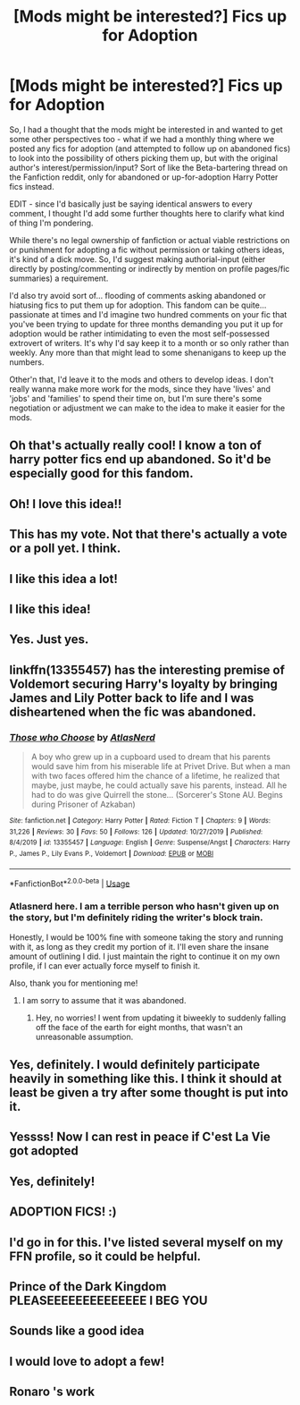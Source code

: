 #+TITLE: [Mods might be interested?] Fics up for Adoption

* [Mods might be interested?] Fics up for Adoption
:PROPERTIES:
:Author: Avalon1632
:Score: 174
:DateUnix: 1584314570.0
:DateShort: 2020-Mar-16
:FlairText: Meta
:END:
So, I had a thought that the mods might be interested in and wanted to get some other perspectives too - what if we had a monthly thing where we posted any fics for adoption (and attempted to follow up on abandoned fics) to look into the possibility of others picking them up, but with the original author's interest/permission/input? Sort of like the Beta-bartering thread on the Fanfiction reddit, only for abandoned or up-for-adoption Harry Potter fics instead.

EDIT - since I'd basically just be saying identical answers to every comment, I thought I'd add some further thoughts here to clarify what kind of thing I'm pondering.

While there's no legal ownership of fanfiction or actual viable restrictions on or punishment for adopting a fic without permission or taking others ideas, it's kind of a dick move. So, I'd suggest making authorial-input (either directly by posting/commenting or indirectly by mention on profile pages/fic summaries) a requirement.

I'd also try avoid sort of... flooding of comments asking abandoned or hiatusing fics to put them up for adoption. This fandom can be quite... passionate at times and I'd imagine two hundred comments on your fic that you've been trying to update for three months demanding you put it up for adoption would be rather intimidating to even the most self-possessed extrovert of writers. It's why I'd say keep it to a month or so only rather than weekly. Any more than that might lead to some shenanigans to keep up the numbers.

Other'n that, I'd leave it to the mods and others to develop ideas. I don't really wanna make more work for the mods, since they have 'lives' and 'jobs' and 'families' to spend their time on, but I'm sure there's some negotiation or adjustment we can make to the idea to make it easier for the mods.


** Oh that's actually really cool! I know a ton of harry potter fics end up abandoned. So it'd be especially good for this fandom.
:PROPERTIES:
:Author: Katelyn_R_Us
:Score: 37
:DateUnix: 1584319721.0
:DateShort: 2020-Mar-16
:END:


** Oh! I love this idea!!
:PROPERTIES:
:Author: SkittlesSunrise
:Score: 29
:DateUnix: 1584315230.0
:DateShort: 2020-Mar-16
:END:


** This has my vote. Not that there's actually a vote or a poll yet. I think.
:PROPERTIES:
:Author: Erebus1999
:Score: 23
:DateUnix: 1584322496.0
:DateShort: 2020-Mar-16
:END:


** I like this idea a lot!
:PROPERTIES:
:Author: Aware_Mermaid
:Score: 13
:DateUnix: 1584321621.0
:DateShort: 2020-Mar-16
:END:


** I like this idea!
:PROPERTIES:
:Author: lkc159
:Score: 8
:DateUnix: 1584323681.0
:DateShort: 2020-Mar-16
:END:


** Yes. Just yes.
:PROPERTIES:
:Author: Aeterna_Mort
:Score: 7
:DateUnix: 1584335057.0
:DateShort: 2020-Mar-16
:END:


** linkffn(13355457) has the interesting premise of Voldemort securing Harry's loyalty by bringing James and Lily Potter back to life and I was disheartened when the fic was abandoned.
:PROPERTIES:
:Score: 10
:DateUnix: 1584328998.0
:DateShort: 2020-Mar-16
:END:

*** [[https://www.fanfiction.net/s/13355457/1/][*/Those who Choose/*]] by [[https://www.fanfiction.net/u/12348356/AtlasNerd][/AtlasNerd/]]

#+begin_quote
  A boy who grew up in a cupboard used to dream that his parents would save him from his miserable life at Privet Drive. But when a man with two faces offered him the chance of a lifetime, he realized that maybe, just maybe, he could actually save his parents, instead. All he had to do was give Quirrell the stone... (Sorcerer's Stone AU. Begins during Prisoner of Azkaban)
#+end_quote

^{/Site/:} ^{fanfiction.net} ^{*|*} ^{/Category/:} ^{Harry} ^{Potter} ^{*|*} ^{/Rated/:} ^{Fiction} ^{T} ^{*|*} ^{/Chapters/:} ^{9} ^{*|*} ^{/Words/:} ^{31,226} ^{*|*} ^{/Reviews/:} ^{30} ^{*|*} ^{/Favs/:} ^{50} ^{*|*} ^{/Follows/:} ^{126} ^{*|*} ^{/Updated/:} ^{10/27/2019} ^{*|*} ^{/Published/:} ^{8/4/2019} ^{*|*} ^{/id/:} ^{13355457} ^{*|*} ^{/Language/:} ^{English} ^{*|*} ^{/Genre/:} ^{Suspense/Angst} ^{*|*} ^{/Characters/:} ^{Harry} ^{P.,} ^{James} ^{P.,} ^{Lily} ^{Evans} ^{P.,} ^{Voldemort} ^{*|*} ^{/Download/:} ^{[[http://www.ff2ebook.com/old/ffn-bot/index.php?id=13355457&source=ff&filetype=epub][EPUB]]} ^{or} ^{[[http://www.ff2ebook.com/old/ffn-bot/index.php?id=13355457&source=ff&filetype=mobi][MOBI]]}

--------------

*FanfictionBot*^{2.0.0-beta} | [[https://github.com/tusing/reddit-ffn-bot/wiki/Usage][Usage]]
:PROPERTIES:
:Author: FanfictionBot
:Score: 3
:DateUnix: 1584329013.0
:DateShort: 2020-Mar-16
:END:


*** Atlasnerd here. I am a terrible person who hasn't given up on the story, but I'm definitely riding the writer's block train.

Honestly, I would be 100% fine with someone taking the story and running with it, as long as they credit my portion of it. I'll even share the insane amount of outlining I did. I just maintain the right to continue it on my own profile, if I can ever actually force myself to finish it.

Also, thank you for mentioning me!
:PROPERTIES:
:Author: Atlasnerd
:Score: 2
:DateUnix: 1591381964.0
:DateShort: 2020-Jun-05
:END:

**** I am sorry to assume that it was abandoned.
:PROPERTIES:
:Score: 1
:DateUnix: 1591382466.0
:DateShort: 2020-Jun-05
:END:

***** Hey, no worries! I went from updating it biweekly to suddenly falling off the face of the earth for eight months, that wasn't an unreasonable assumption.
:PROPERTIES:
:Author: Atlasnerd
:Score: 2
:DateUnix: 1591386221.0
:DateShort: 2020-Jun-06
:END:


** Yes, definitely. I would definitely participate heavily in something like this. I think it should at least be given a try after some thought is put into it.
:PROPERTIES:
:Author: SurbhitSrivastava
:Score: 5
:DateUnix: 1584341596.0
:DateShort: 2020-Mar-16
:END:


** Yessss! Now I can rest in peace if C'est La Vie got adopted
:PROPERTIES:
:Author: Eipro02
:Score: 5
:DateUnix: 1584341743.0
:DateShort: 2020-Mar-16
:END:


** Yes, definitely!
:PROPERTIES:
:Author: RowanWinterlace
:Score: 6
:DateUnix: 1584344068.0
:DateShort: 2020-Mar-16
:END:


** ADOPTION FICS! :)
:PROPERTIES:
:Score: 6
:DateUnix: 1584329385.0
:DateShort: 2020-Mar-16
:END:


** I'd go in for this. I've listed several myself on my FFN profile, so it could be helpful.
:PROPERTIES:
:Author: TheWhiteSquirrel
:Score: 3
:DateUnix: 1584358313.0
:DateShort: 2020-Mar-16
:END:


** Prince of the Dark Kingdom PLEASEEEEEEEEEEEEEE I BEG YOU
:PROPERTIES:
:Author: DarthHarry
:Score: 3
:DateUnix: 1584361237.0
:DateShort: 2020-Mar-16
:END:


** Sounds like a good idea
:PROPERTIES:
:Author: inside_a_mind
:Score: 2
:DateUnix: 1584351736.0
:DateShort: 2020-Mar-16
:END:


** I would love to adopt a few!
:PROPERTIES:
:Author: Just_a_Lurker2
:Score: 2
:DateUnix: 1584360300.0
:DateShort: 2020-Mar-16
:END:


** Ronaro 's work
:PROPERTIES:
:Author: Hindu2002
:Score: 1
:DateUnix: 1595319825.0
:DateShort: 2020-Jul-21
:END:
